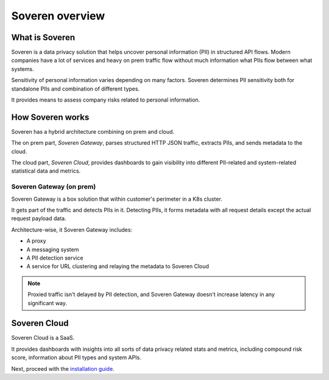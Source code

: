 Soveren overview
================

What is Soveren
---------------

Soveren is a data privacy solution that helps uncover personal information (PII) in structured API flows.
Modern companies have a lot of services and heavy on prem traffic flow without much information what PIIs flow between what systems.

Sensitivity of personal information varies depending on many factors. Soveren determines PII sensitivity both for standalone PIIs and combination of different types.

It provides means to assess company risks related to personal information.

How Soveren works
-----------------

Soveren has a hybrid architecture combining on prem and cloud.

The on prem part, *Soveren Gateway*, parses structured HTTP JSON traffic, extracts PIIs, and sends metadata to the cloud.

The cloud part, *Soveren Cloud*, provides dashboards to gain visibility into different PII-related and system-related statistical data and metrics.

.. image:: ../images/architecture/deployment-scheme.png
   :width: 800


Soveren Gateway (on prem)
^^^^^^^^^^^^^^^^^^^^^^^^^

Soveren Gateway is a box solution that within customer's perimeter in a K8s cluster.

It gets part of the traffic and detects PIIs in it. Detecting PIIs, it forms metadata with all request details except the actual request payload data.

Architecture-wise, it Soveren Gateway includes:

* A proxy
* A messaging system
* A PII detection service
* A service for URL clustering and relaying the metadata to Soveren Cloud

.. admonition:: Note
   :class: note

   Proxied traffic isn't delayed by PII detection, and Soveren Gateway doesn't increase latency in any significant way.


Soveren Cloud
-------------

Soveren Cloud is a SaaS.

It provides dashboards with insights into all sorts of data privacy related stats and metrics, including compound risk score, information about PII types and system APIs.

Next, proceed with the `installation guide <installation.html>`_.